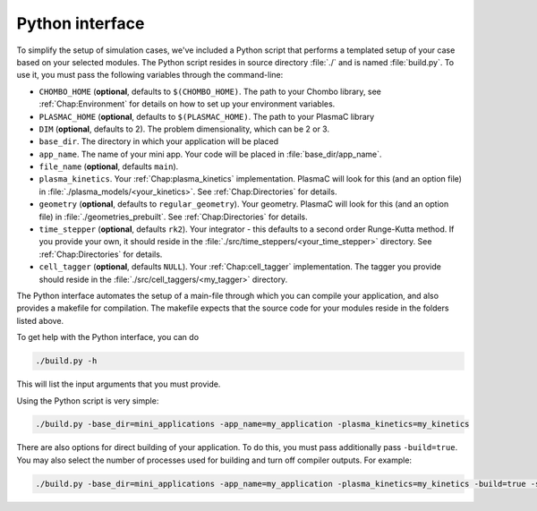 .. _Chap:PythonInterface:

Python interface
----------------

To simplify the setup of simulation cases, we've included a Python script that performs a templated setup of your case based on your selected modules. The Python script resides in source directory :file:`./` and is named :file:`build.py`. To use it, you must pass the following variables through the command-line:

* ``CHOMBO_HOME`` (**optional**, defaults to ``$(CHOMBO_HOME)``. The path to your Chombo library, see :ref:`Chap:Environment` for details on how to set up your environment variables. 
* ``PLASMAC_HOME`` (**optional**, defaults to ``$(PLASMAC_HOME)``. The path to your PlasmaC library
* ``DIM`` (**optional**, defaults to 2). The problem dimensionality, which can be 2 or 3. 
* ``base_dir``. The directory in which your application will be placed
* ``app_name``. The name of your mini app. Your code will be placed in :file:`base_dir/app_name`.
* ``file_name`` (**optional**, defaults ``main``).
* ``plasma_kinetics``. Your :ref:`Chap:plasma_kinetics` implementation. PlasmaC will look for this (and an option file) in :file:`./plasma_models/<your_kinetics>`. See :ref:`Chap:Directories` for details. 
* ``geometry`` (**optional**, defaults to ``regular_geometry``). Your geometry. PlasmaC will look for this (and an option file) in :file:`./geometries_prebuilt`. See :ref:`Chap:Directories` for details.
* ``time_stepper`` (**optional**, defaults ``rk2``). Your integrator - this defaults to a second order Runge-Kutta method. If you provide your own, it should reside in the :file:`./src/time_steppers/<your_time_stepper>` directory. See :ref:`Chap:Directories` for details. 
* ``cell_tagger`` (**optional**, defaults ``NULL``). Your :ref:`Chap:cell_tagger` implementation. The tagger you provide should reside in the :file:`./src/cell_taggers/<my_tagger>` directory.

The Python interface automates the setup of a main-file through which you can compile your application, and also provides a makefile for compilation. The makefile expects that the source code for your modules reside in the folders listed above.

To get help with the Python interface, you can do

.. code-block:: bash

   ./build.py -h

This will list the input arguments that you must provide.

Using the Python script is very simple:

.. code-block:: bash

   ./build.py -base_dir=mini_applications -app_name=my_application -plasma_kinetics=my_kinetics


There are also options for direct building of your application. To do this, you must pass additionally pass ``-build=true``. You may also select the number of processes used for building and turn off compiler outputs. For example:
   
.. code-block:: bash

   ./build.py -base_dir=mini_applications -app_name=my_application -plasma_kinetics=my_kinetics -build=true -silent=true -procs=10
